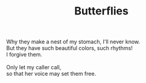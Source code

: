 :PROPERTIES:
:ID:       DBBB5716-4533-4F5F-BA1C-52D94DB2FF59
:SLUG:     butterflies
:END:
#+filetags: :poetry:
#+title: Butterflies

#+BEGIN_VERSE
Why they make a nest of my stomach, I'll never know.
But they have such beautiful colors, such rhythms!
I forgive them.

Only let my caller call,
so that her voice may set them free.
#+END_VERSE
